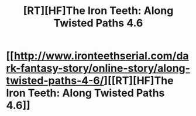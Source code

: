 #+TITLE: [RT][HF]The Iron Teeth: Along Twisted Paths 4.6

* [[http://www.ironteethserial.com/dark-fantasy-story/online-story/along-twisted-paths-4-6/][[RT][HF]The Iron Teeth: Along Twisted Paths 4.6]]
:PROPERTIES:
:Author: dsraider
:Score: 9
:DateUnix: 1455645625.0
:DateShort: 2016-Feb-16
:END:
